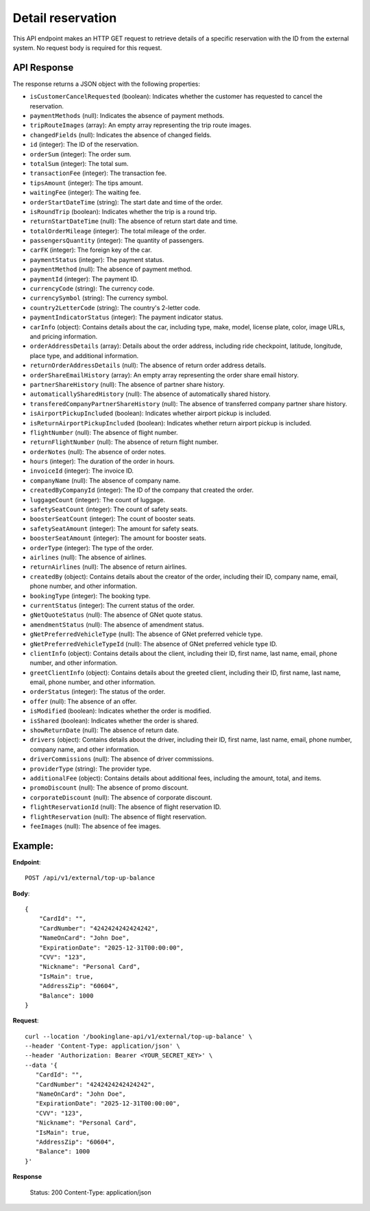 Detail reservation
==================

This API endpoint makes an HTTP GET request to retrieve details of a specific reservation with the ID from the external system. No request body is required for this request.

API Response
------------

The response returns a JSON object with the following properties:

- ``isCustomerCancelRequested`` (boolean): Indicates whether the customer has requested to cancel the reservation.
  
- ``paymentMethods`` (null): Indicates the absence of payment methods.
  
- ``tripRouteImages`` (array): An empty array representing the trip route images.
  
- ``changedFields`` (null): Indicates the absence of changed fields.
  
- ``id`` (integer): The ID of the reservation.
  
- ``orderSum`` (integer): The order sum.
  
- ``totalSum`` (integer): The total sum.
  
- ``transactionFee`` (integer): The transaction fee.
  
- ``tipsAmount`` (integer): The tips amount.
  
- ``waitingFee`` (integer): The waiting fee.
  
- ``orderStartDateTime`` (string): The start date and time of the order.
  
- ``isRoundTrip`` (boolean): Indicates whether the trip is a round trip.
  
- ``returnStartDateTime`` (null): The absence of return start date and time.
  
- ``totalOrderMileage`` (integer): The total mileage of the order.
  
- ``passengersQuantity`` (integer): The quantity of passengers.
  
- ``carFK`` (integer): The foreign key of the car.
  
- ``paymentStatus`` (integer): The payment status.
  
- ``paymentMethod`` (null): The absence of payment method.
  
- ``paymentId`` (integer): The payment ID.
  
- ``currencyCode`` (string): The currency code.
  
- ``currencySymbol`` (string): The currency symbol.
  
- ``country2LetterCode`` (string): The country's 2-letter code.
  
- ``paymentIndicatorStatus`` (integer): The payment indicator status.
  
- ``carInfo`` (object): Contains details about the car, including type, make, model, license plate, color, image URLs, and pricing information.
  
- ``orderAddressDetails`` (array): Details about the order address, including ride checkpoint, latitude, longitude, place type, and additional information.
  
- ``returnOrderAddressDetails`` (null): The absence of return order address details.
  
- ``orderShareEmailHistory`` (array): An empty array representing the order share email history.
  
- ``partnerShareHistory`` (null): The absence of partner share history.
  
- ``automaticallySharedHistory`` (null): The absence of automatically shared history.
  
- ``transferedCompanyPartnerShareHistory`` (null): The absence of transferred company partner share history.
  
- ``isAirportPickupIncluded`` (boolean): Indicates whether airport pickup is included.
  
- ``isReturnAirportPickupIncluded`` (boolean): Indicates whether return airport pickup is included.
  
- ``flightNumber`` (null): The absence of flight number.
  
- ``returnFlightNumber`` (null): The absence of return flight number.
  
- ``orderNotes`` (null): The absence of order notes.
  
- ``hours`` (integer): The duration of the order in hours.
  
- ``invoiceId`` (integer): The invoice ID.
  
- ``companyName`` (null): The absence of company name.
  
- ``createdByCompanyId`` (integer): The ID of the company that created the order.
  
- ``luggageCount`` (integer): The count of luggage.
  
- ``safetySeatCount`` (integer): The count of safety seats.
  
- ``boosterSeatCount`` (integer): The count of booster seats.
  
- ``safetySeatAmount`` (integer): The amount for safety seats.
  
- ``boosterSeatAmount`` (integer): The amount for booster seats.
  
- ``orderType`` (integer): The type of the order.
  
- ``airlines`` (null): The absence of airlines.
  
- ``returnAirlines`` (null): The absence of return airlines.
  
- ``createdBy`` (object): Contains details about the creator of the order, including their ID, company name, email, phone number, and other information.
  
- ``bookingType`` (integer): The booking type.
  
- ``currentStatus`` (integer): The current status of the order.
  
- ``gNetQuoteStatus`` (null): The absence of GNet quote status.
  
- ``amendmentStatus`` (null): The absence of amendment status.
  
- ``gNetPreferredVehicleType`` (null): The absence of GNet preferred vehicle type.
  
- ``gNetPreferredVehicleTypeId`` (null): The absence of GNet preferred vehicle type ID.
  
- ``clientInfo`` (object): Contains details about the client, including their ID, first name, last name, email, phone number, and other information.
  
- ``greetClientInfo`` (object): Contains details about the greeted client, including their ID, first name, last name, email, phone number, and other information.
  
- ``orderStatus`` (integer): The status of the order.
  
- ``offer`` (null): The absence of an offer.
  
- ``isModified`` (boolean): Indicates whether the order is modified.
  
- ``isShared`` (boolean): Indicates whether the order is shared.
  
- ``showReturnDate`` (null): The absence of return date.
  
- ``drivers`` (object): Contains details about the driver, including their ID, first name, last name, email, phone number, company name, and other information.
  
- ``driverCommissions`` (null): The absence of driver commissions.
  
- ``providerType`` (string): The provider type.
  
- ``additionalFee`` (object): Contains details about additional fees, including the amount, total, and items.
  
- ``promoDiscount`` (null): The absence of promo discount.
  
- ``corporateDiscount`` (null): The absence of corporate discount.
  
- ``flightReservationId`` (null): The absence of flight reservation ID.
  
- ``flightReservation`` (null): The absence of flight reservation.
  
- ``feeImages`` (null): The absence of fee images.


Example:
--------

**Endpoint**::

   POST /api/v1/external/top-up-balance

**Body**::

   {
       "CardId": "",
       "CardNumber": "4242424242424242",
       "NameOnCard": "John Doe",
       "ExpirationDate": "2025-12-31T00:00:00",
       "CVV": "123",
       "Nickname": "Personal Card",
       "IsMain": true,
       "AddressZip": "60604",
       "Balance": 1000
   }

**Request**::

      curl --location '/bookinglane-api/v1/external/top-up-balance' \
      --header 'Content-Type: application/json' \
      --header 'Authorization: Bearer <YOUR_SECRET_KEY>' \
      --data '{
         "CardId": "",
         "CardNumber": "4242424242424242",
         "NameOnCard": "John Doe",
         "ExpirationDate": "2025-12-31T00:00:00",
         "CVV": "123",
         "Nickname": "Personal Card",
         "IsMain": true,
         "AddressZip": "60604",
         "Balance": 1000
      }'

**Response**

      Status: 200
      Content-Type: application/json
